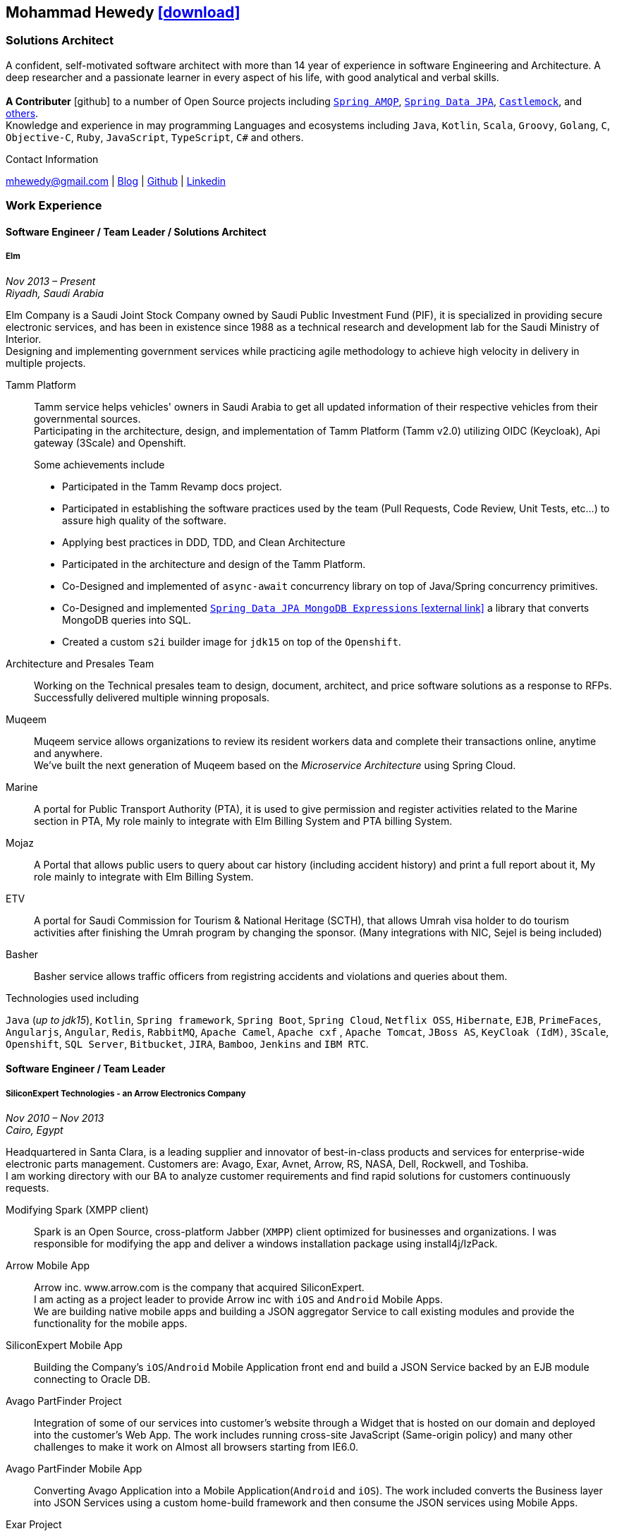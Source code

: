 :icons: font
:pdf-theme: pdf-theme.yml

ifeval::["{backend}" == "html5"]
== Mohammad Hewedy http://mhewedy.github.io/mhewedy_cv.pdf[icon:download[0.5x],role=external,window=_blank]
endif::[]

ifeval::["{backend}" == "pdf"]
== Mohammad Hewedy http://mhewedy.github.io/cv.html[icon:globe-africa[0.5x],role=external,window=_blank]
endif::[]

=== Solutions Architect

A confident, self-motivated software architect with more than 14 year of experience in software Engineering and Architecture.
A deep researcher and a passionate learner in every aspect of his life, with good analytical and verbal skills. +
 +
*A Contributer* icon:github[] to a number of Open Source projects including
https://github.com/spring-projects/spring-amqp/pulls?q=is%3Apr+author%3Amhewedy[`Spring AMQP`,role=external,window=_blank],
https://github.com/spring-projects/spring-data-jpa/pulls?q=is%3Apr+author%3Amhewedy[`Spring Data JPA`,role=external,window=_blank],
https://github.com/castlemock/castlemock/pulls?q=is%3Apr+author%3Amhewedy[`Castlemock`,role=external,window=_blank],
and https://github.com/pulls?q=is%3Apr+author%3Amhewedy[others,role=external,window=_blank]. +
Knowledge and experience in may programming Languages and ecosystems including `Java`, `Kotlin`, `Scala`, `Groovy`, `Golang`, `C`, `Objective-C`,
`Ruby`, `JavaScript`, `TypeScript`, `C#` and others.

.Contact Information
****
[.text-center]
mhewedy@gmail.com
| https://mohewedy.medium.com/[Blog,role=external,window=_blank]
| https://github.com/mhewedy[Github,role=external,window=_blank]
| https://www.linkedin.com/in/mhewedy[Linkedin,role=external,window=_blank]
****

=== Work Experience

==== Software Engineer / Team Leader / Solutions Architect
===== Elm
__Nov 2013 – Present +
Riyadh, Saudi Arabia__

Elm Company is a Saudi Joint Stock Company owned by Saudi Public Investment Fund (PIF), it is specialized in providing
secure electronic services, and has been in existence since 1988 as a technical research and development lab for
the Saudi Ministry of Interior. +
Designing and implementing government services while practicing agile methodology to achieve high velocity in delivery in multiple projects.

Tamm Platform::
Tamm service helps vehicles' owners in Saudi Arabia to get all updated information of their respective vehicles from their governmental sources. + 
Participating in the architecture, design, and implementation of Tamm Platform (Tamm v2.0) utilizing OIDC (Keycloak), Api gateway (3Scale) and Openshift.
+
.Some achievements include
[square]
- Participated in the Tamm Revamp docs project.
- Participated in establishing the software practices used by the team (Pull Requests, Code Review, Unit Tests, etc...) to assure high quality of the software.
- Applying best practices in DDD, TDD, and Clean Architecture
- Participated in the architecture and design of the Tamm Platform.
- Co-Designed and implemented of `async-await` concurrency library on top of Java/Spring concurrency primitives.
- Co-Designed and implemented https://github.com/mhewedy/spring-data-jpa-mongodb-expressions[`Spring Data JPA MongoDB Expressions` icon:external-link[0.5x],role=external,window=_blank] a library that converts MongoDB queries into SQL.
- Created a custom `s2i` builder image for `jdk15` on top of the `Openshift`.

Architecture and Presales Team::
Working on the Technical presales team to design, document, architect, and price software solutions as a response to RFPs. +
Successfully delivered multiple winning proposals.

Muqeem::
Muqeem service allows organizations to review its resident workers data and complete their transactions online, anytime and anywhere. + 
We've built the next generation of Muqeem based on the __Microservice Architecture__ using Spring Cloud.

Marine::
A portal for Public Transport Authority (PTA), it is used to give permission and register activities related to the Marine section in PTA,
My role mainly to integrate with Elm Billing System and PTA billing System.

Mojaz::
A Portal that allows public users to query about car history (including accident history) and print a full report about it, My role mainly to integrate with Elm Billing System.

ETV::
A portal for Saudi Commission for Tourism & National Heritage (SCTH), that allows Umrah visa holder to do tourism activities after finishing
the Umrah program by changing the sponsor. (Many integrations with NIC, Sejel is being included)

Basher::
Basher service allows traffic officers from registring accidents and violations and queries about them.

.Technologies used including
`Java` (__up to jdk15__), `Kotlin`, `Spring framework`, `Spring Boot`, `Spring Cloud`, `Netflix OSS`, `Hibernate`, `EJB`, `PrimeFaces`,
`Angularjs`, `Angular`, `Redis`, `RabbitMQ`, `Apache Camel`, `Apache cxf` , `Apache Tomcat`, `JBoss AS`, `KeyCloak (IdM)`, `3Scale`,
`Openshift`, `SQL Server`,  `Bitbucket`, `JIRA`, `Bamboo`, `Jenkins` and `IBM RTC`.

==== Software Engineer / Team Leader
===== SiliconExpert Technologies - an Arrow Electronics Company
__Nov 2010 – Nov 2013 +
Cairo, Egypt__

Headquartered in Santa Clara, is a leading supplier and innovator of
best-in-class products and services for enterprise-wide electronic parts
management. Customers are: Avago, Exar, Avnet, Arrow, RS, NASA, Dell,
Rockwell, and Toshiba. +
I am working directory with our BA to analyze customer requirements
and find rapid solutions for customers continuously requests. +

Modifying Spark (XMPP client)::
Spark is an Open Source, cross-platform Jabber (`XMPP`) client optimized
for businesses and organizations. I was responsible for modifying the
app and deliver a windows installation package using install4j/IzPack.

Arrow Mobile App::
Arrow inc. www.arrow.com is the company that acquired SiliconExpert. +
I am acting as a project leader to provide Arrow inc with `iOS` and
`Android` Mobile Apps. +
We are building native mobile apps and building a JSON aggregator
Service to call existing modules and provide the functionality for the
mobile apps.

SiliconExpert Mobile App::
Building the Company’s `iOS`/`Android` Mobile Application front end and
build a JSON Service backed by an EJB module connecting to Oracle DB.

Avago PartFinder Project::
Integration of some of our services into customer's website through a
Widget that is hosted on our domain and deployed into the customer's Web
App. The work includes running cross-site JavaScript (Same-origin
policy) and many other challenges to make it work on Almost all browsers
starting from IE6.0.

Avago PartFinder Mobile App::
Converting Avago Application into a Mobile Application(`Android` and `iOS`).
The work included converts the Business layer into JSON Services using a
custom home-build framework and then consume the JSON services using
Mobile Apps. +

Exar Project::
Integration of some of our services into customer's website.

MainSearch::
A Lucene Manager tool; a tool with a Web-based interface to allow users to search/create/edit/delete indexes.

Design Center::
Web Application for Electronic Engineers to search for reference designs and other staff they need in designing Electronic Circuits. +
The work includes investigating on the issue of Search engine optimization (SEO) and crawling for Ajax Applications.

.Technologies used including:
`EJB`, `JPA`, `Servlets`, `JSPs`, Custom tags, Filters, `XML`, `JAX-WS`, `Apache Axis`, `GWT`, `JSON`, `JAX-WS`, `Javascript`,
 `Apache Lucene`, `Apache Solr`, `Android SDK`, `iOS`, `Oracle DB`, `Oracle App Server`,
`Apache Tomcat`, `Spring-jms`, `git`, `Intellij IDEA`, `Eclipse`, `JIRA`, `Jenkins` and `YouTrack`.

==== Software Engineer
===== CyberSource a VISA Company
__April 2009 – Nov 2010 +
Cairo, Egypt__

Headquartered in Mountain View, California, is a leading provider of electronic payment and risk management services.

* I was responsible for design and implement payment solutions.
* Worked with payment services like, Auth, Bill, Credit, Refund, many of PayPal Services and others.
* Develop solutions using `Java`, `C`, `Servlets`, `XML`, `XSLT`, `XPath`, `JPos`, `JBoss`, `Linux`, `Rational ClearCase` and `AccuRev`.
* Fixed Major encoding issue in China PayEase gateway simulator.
* Worked on many PayPal bug fixes. (PayPal EC and Button create service)
* Worked on bug fixes for other Payment gateways as well including Paymentech and APACS30 gateways.

==== Software Engineer
===== ElRowad
__Jan 2009 – April 2009 +
Cairo, Egypt__ +
Responsible for the Design and Implementation of company's own Stock Management software

=== Education

==== B.S. Computers and Information
__Helwan University, Cairo Egypt +
Sep 2007 - Very Good__

=== Certifications

[cols="1,1",frame=none, grid=none]
|===
|AWS Certified Solutions Architect – Associate +
Aug 2020 +
License: https://www.youracclaim.com/earner/earned/badge/21186f30-79f4-4847-a24f-7ff412fba9a6[SAA,role=external,window=_blank]

|Certified Kubernetes Application Developer +
Jun 2020 +
License: https://www.youracclaim.com/earner/earned/badge/683c4334-5a5a-49d0-a504-c8e0a4c38ddb[CKAD-2000-004804-0100,role=external,window=_blank]

|TOGAF® 9 Certified +
Jan 2020 +
License: https://www.youracclaim.com/earner/earned/badge/7af28728-587f-414b-9d4e-78e7b482053d[140538,role=external,window=_blank]

|TOGAF® 9 Foundation +
Nov 2019 +
License: https://www.youracclaim.com/badges/22a781dc-0fd1-4ff4-a993-e73ac26b0d1c[603233,role=external,role=external,window=_blank]

|DevOps Leader +
April 2019 +
License: https://candidate.peoplecert.org/MobileReports.aspx?id=68494EE721B91488F36E43DE366E21DF84231033CCDFC0C82555E22A673DBAD92E203FF0F295DD9B8A056C74C4E6D23210B928029D152E5AD19DF8AD9DBB64C4EFD2FA32BBB74F764A15AE7679DDEEF79E82386D9FD5E2D9BE581F62584022929561312F597F9C48D27BC45A34055AE951DFCAF3CE299124[GR685000296MH,role=external,window=_blank]

|DevOps Foundation +
April 2019 +
License: https://candidate.peoplecert.org/MobileReports.aspx?id=68494EE721B91488454B1CB3A1503C35E4BC2233857AB968A8A3436A51EF3469B041D8B5817C643AA84F59C3CD2FF88C13B782A74405CBC8F90BF0F5E88A206EF9EB2DD37855BD97A7CD71A863C5C6BBE5F61CB8D57416E4142534DF42A4B7CA39E6C656EC3AFA4C394863FD2E88E133CA55990EBE2A6B2D[GR797009838MH,role=external,window=_blank]
|===

=== Skills

* Good understanding of OOP & Functional style programming.
* Good understanding Test Driven Development and Unit, Integration, E2E Testing.
* Agile Methodologies - Scrum, Kanban.
* Good understanding of type theory and the programming paradigm.
* Good knowledge in Linux Configuration & shell scripting.
* Basic understanding of the some compilers architecture, e.g. `GCC`, `LLVM`, `GraalVM` and others.
* Distributed Programming, messaging, stream processing and data pipelines (`RabbitMQ`, `Kafka`, `JMS` and `Apache NiFi`).
* Good background in Web Services (SOAP-based and REST) and `XML` (`SAX`, `DOM`, `XSLT`, `XPath`).
* Experience Mobile Programming (Android / iOS).
* Experience with full-Stack Web Development (`Angular`, `Vue.js`, `Mustache.js`, and others).
* Good understand parallelism and concurrency and related patterns (e.g. CSP) and its implementations in golang and kotlin.
* Basic knowledge Linux programming (syscalls, filesystems, namespaces and others).
* Basic understanding of the different storage types (object, block, file) and its use cases.
* Basic understanding Hypervisors and containerization (the theory and practices).
* Good understanding of RDBMS, NoSQL databases, Big Data and Database Sharding techniques.
* Basic knowledge and experience about NoSQL solutions such as `MongoDB`, `Redis`, `Cassandra` and `Couchbase`.
* Experience with Searching solutions (`Apache Lucene`/`Solr`).
* Familiarity with Big Data and Stream processing solutions such as `Apache Hadoop`, `Hive`, and `Apache Spark`.
* Experience in different RDBMS - `Oracle`, `SQL Server`, `MySQL`, `PostgreSQL`.
* Basic understanding of Unicode and other related char encoding standards.
* Basic understanding of OSI model and related protocols (`TCP`, `UDP`, `DNS`, `ARP`, `FTP`, `SSH`, `TLS`), and basic knowledge about networking tools like iptables, wireshark, tcpdump, and more.
* Understanding of `OIDC` and `OAuth 2.0` protocols.
* Good understanding of digital cryptography.
* Hands-on experience in `Jenkins`, `Ansible`, `Bitbucket` pipelines, `Docker`, `Docker Compose`, `Kubernetes`, `k3s`, `GCP` and `AWS`.
* Basic knowledge about Machine Learning

=== Technical Reviews

[cols="6,2",frame=none, grid=none]
|===
|Technical reviewer for
https://www.oreilly.com/library/view/certified-kubernetes-application/9781492083726/["Certified Kubernetes Application Developer (CKAD) Study Guide",role=external,window=_blank]
book from O’Reilly.

a|image::https://learning.oreilly.com/library/cover/9781492083726/250w/[ckad study guide,80,80]
|===

=== Open Source Projects icon:github[]

* https://github.com/mhewedy/spring-data-jpa-mongodb-expressions[Spring Data JPA MongoDB Expressions icon:github[],role=external,window=_blank]
Allows you to use the MongoDB query syntax to query your relational database.

* https://github.com/ci-pipeline/ci-pipeline[ci-pipeline icon:github[],role=external,window=_blank]
Opinionated Devops Pipeline in YAML based on Jenkins.

* https://github.com/mhewedy/vermin[vermin icon:github[],role=external,window=_blank]
The smart virtual machines manager.

* https://github.com/mhewedy/SBO-video-extension[SBO-video-extension icon:github[],role=external,window=_blank]
Safari Books Online Video Downloder Extension to Google Chrome.

* https://github.com/mhewedy/spwrap[spwrap icon:github[],role=external,window=_blank]
Simple Stored Procedure call wrapper with no framework dependencies.

* https://github.com/mhewedy/ews[ews icon:github[],role=external,window=_blank]
Go package wrapper for Exchange Web Service (EWS)

* https://github.com/mhewedy/gitblame[gitblame icon:github[],role=external,window=_blank]
Simple Web Application to show each member in team work in a web-based
interface

* https://github.com/mhewedy/aqarme[aqarme icon:github[],role=external,window=_blank]
Service to query https://sa.aqar.fm/ for certain criteria and notifies
me back by Facebook messenger on the list of apartments that matches my
criteria.

* https://github.com/mhewedy/mego[mego icon:github[],role=external,window=_blank]
The MS Exchange meeting organizer

=== Volunteering Experience

==== Riyadh Java Meetup (Founder)
__April 2019 – Present +
Riyadh, Saudi Arabia__

The Riyadh Java Meetup is a meetup concerted about Java and the JVM,
with the main focus is on Spring framework and spring boot.

==== Kubernetes in Arabic (belaraby) (Co-founder)
__July 2020 – Present +
Riyadh, Saudi Arabia__

Where we discuss topics related to Kubernetes and its ecosystem

=== Languages

* *Arabic* - Native
* *English* - Professional working proficiency
